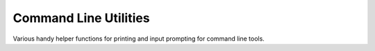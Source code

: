 ======================
Command Line Utilities
======================

.. todo badges

Various handy helper functions for printing and input prompting for command line tools.

